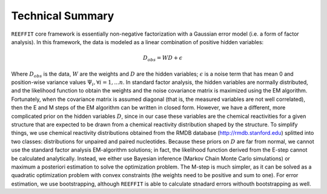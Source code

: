 Technical Summary
--------------------

``REEFFIT`` core framework is essentially non-negative factorization with a Gaussian error model (i.e. a form of factor analysis). In this framework, the data is modeled as a linear combination of positive hidden variables:

.. math:: D_{obs} = WD + \epsilon 

Where :math:`D_{obs}` is the data, :math:`W` are the weights and :math:`D` are the hidden variables;  :math:`\epsilon` is a noise term that has mean 0 and position-wise variance values :math:`\Psi_i, \forall i=1,...n`. In standard factor analysis, the hidden variables are normally distributed, and the likelihood function to obtain the weights and the noise covariance matrix is maximized using the EM algorithm. Fortunately, when the covariance matrix is assumed diagonal (that is, the measured variables are not well correlated), then the E and M steps of the EM algorithm can be written in closed form. However, we have a different, more complicated prior on the hidden variables :math:`D`, since in our case these variables are the chemical reactivities for a given structure that are expected to be drawn from a chemical reactivity distribution shaped by the structure. To simplify things, we use chemical reactivity distributions obtained from the RMDB database (http://rmdb.stanford.edu) splitted into two classes: distributions for unpaired and paired nucleotides. Because these priors on :math:`D` are far from normal, we cannot use the standard factor analysis EM-algorithm solutions; in fact, the likelihood function derived from the E-step cannot be calculated analytically. Instead, we either use Bayesian inference (Markov Chain Monte Carlo simulations) or maximum a posteriori estimation to solve the optimization problem. The M-step is much simpler, as it can be solved as a quadratic optimization problem with convex constraints (the weights need to be positive and sum to one). For error estimation, we use bootstrapping, although ``REEFFIT`` is able to calculate stnadard errors withouth bootstrapping as well.

